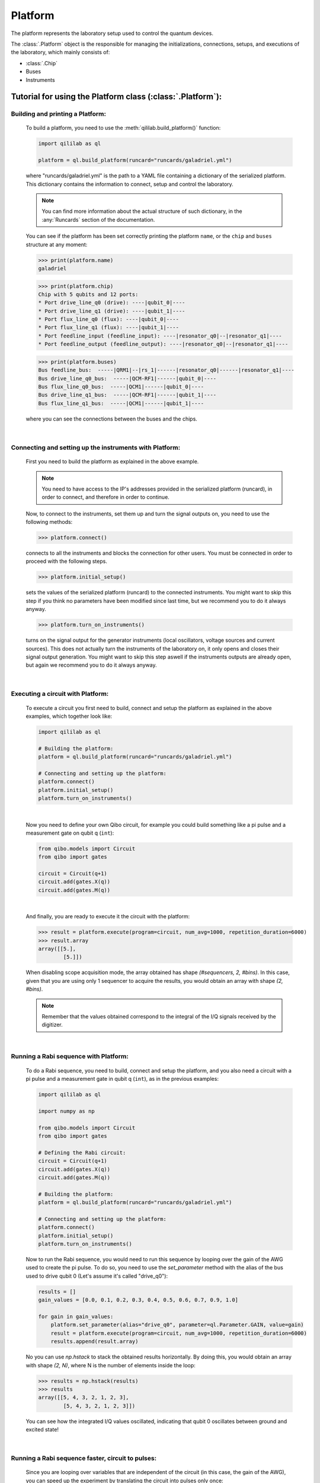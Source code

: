 Platform
=========
The platform represents the laboratory setup used to control the quantum devices.

The :class:`.Platform` object is the responsible for managing the initializations, connections, setups, and executions of the laboratory, which mainly consists of:

- :class:`.Chip`

- Buses

- Instruments

Tutorial for using the Platform class (:class:`.Platform`):
------------------------------------------------------------

Building and printing a Platform:
^^^^^^^^^^^^^^^^^^^^^^^^^^^^^^^^^^

    To build a platform, you need to use the :meth:`qililab.build_platform()` function:

    .. code-block:: python

        import qililab as ql

        platform = ql.build_platform(runcard="runcards/galadriel.yml")

    where "runcards/galadriel.yml" is the path to a YAML file containing a dictionary of the serialized platform. This dictionary contains the information to connect, setup and control the laboratory.

    .. note::

        You can find more information about the actual structure of such dictionary, in the :any:`Runcards` section of the documentation.

    You can see if the platform has been set correctly printing the platform ``name``, or the ``chip`` and ``buses`` structure at any moment:

    >>> print(platform.name)
    galadriel

    >>> print(platform.chip)
    Chip with 5 qubits and 12 ports:
    * Port drive_line_q0 (drive): ----|qubit_0|----
    * Port drive_line_q1 (drive): ----|qubit_1|----
    * Port flux_line_q0 (flux): ----|qubit_0|----
    * Port flux_line_q1 (flux): ----|qubit_1|----
    * Port feedline_input (feedline_input): ----|resonator_q0|--|resonator_q1|----
    * Port feedline_output (feedline_output): ----|resonator_q0|--|resonator_q1|----

    >>> print(platform.buses)
    Bus feedline_bus:  -----|QRM1|--|rs_1|------|resonator_q0|------|resonator_q1|----
    Bus drive_line_q0_bus:  -----|QCM-RF1|------|qubit_0|----
    Bus flux_line_q0_bus:  -----|QCM1|------|qubit_0|----
    Bus drive_line_q1_bus:  -----|QCM-RF1|------|qubit_1|----
    Bus flux_line_q1_bus:  -----|QCM1|------|qubit_1|----

    where you can see the connections between the buses and the chips.

|

Connecting and setting up the instruments with Platform:
^^^^^^^^^^^^^^^^^^^^^^^^^^^^^^^^^^^^^^^^^^^^^^^^^^^^^^^^^

    First you need to build the platform as explained in the above example.

    .. note::

        You need to have access to the IP's addresses provided in the serialized platform (runcard), in order to connect, and therefore in order to continue.

    Now, to connect to the instruments, set them up and turn the signal outputs on, you need to use the following methods:

    >>> platform.connect()

    connects to all the instruments and blocks the connection for other users. You must be connected in order to proceed with the following steps.

    >>> platform.initial_setup()

    sets the values of the serialized platform (runcard) to the connected instruments. You might want to skip this step if you think no
    parameters have been modified since last time, but we recommend you to do it always anyway.

    >>> platform.turn_on_instruments()

    turns on the signal output for the generator instruments (local oscillators, voltage sources and current sources). This does not
    actually turn the instruments of the laboratory on, it only opens and closes their signal output generation. You might want to skip this
    step aswell if the instruments outputs are already open, but again we recommend you to do it always anyway.

|

Executing a circuit with Platform:
^^^^^^^^^^^^^^^^^^^^^^^^^^^^^^^^^^^

    To execute a circuit you first need to build, connect and setup the platform as explained in the above examples, which together look like:

    .. code-block:: python

        import qililab as ql

        # Building the platform:
        platform = ql.build_platform(runcard="runcards/galadriel.yml")

        # Connecting and setting up the platform:
        platform.connect()
        platform.initial_setup()
        platform.turn_on_instruments()

    |

    Now you need to define your own Qibo circuit, for example you could build something like a pi pulse and a measurement gate on qubit q (``int``):

    .. code-block:: python3

        from qibo.models import Circuit
        from qibo import gates

        circuit = Circuit(q+1)
        circuit.add(gates.X(q))
        circuit.add(gates.M(q))

    |

    And finally, you are ready to execute it the circuit with the platform:

    >>> result = platform.execute(program=circuit, num_avg=1000, repetition_duration=6000)
    >>> result.array
    array([[5.],
            [5.]])

    When disabling scope acquisition mode, the array obtained has shape `(#sequencers, 2, #bins)`. In this case,
    given that you are using only 1 sequencer to acquire the results, you would obtain an array with shape `(2, #bins)`.

    .. note::

        Remember that the values obtained correspond to the integral of the I/Q signals received by the
        digitizer.

|

Running a Rabi sequence with Platform:
^^^^^^^^^^^^^^^^^^^^^^^^^^^^^^^^^^^^^^^

    To do a Rabi sequence, you need to build, connect and setup the platform, and you also need a circuit with a
    pi pulse and a measurement gate in qubit q (``int``), as in the previous examples:

    .. code-block:: python

        import qililab as ql

        import numpy as np

        from qibo.models import Circuit
        from qibo import gates

        # Defining the Rabi circuit:
        circuit = Circuit(q+1)
        circuit.add(gates.X(q))
        circuit.add(gates.M(q))

        # Building the platform:
        platform = ql.build_platform(runcard="runcards/galadriel.yml")

        # Connecting and setting up the platform:
        platform.connect()
        platform.initial_setup()
        platform.turn_on_instruments()

    Now to run the Rabi sequence, you would need to run this sequence by looping over the gain of the AWG used
    to create the pi pulse. To do so, you need to use the `set_parameter` method with the alias of the bus used
    to drive qubit 0 (Let's assume it's called "drive_q0"):

    .. code-block:: python3

        results = []
        gain_values = [0.0, 0.1, 0.2, 0.3, 0.4, 0.5, 0.6, 0.7, 0.9, 1.0]

        for gain in gain_values:
            platform.set_parameter(alias="drive_q0", parameter=ql.Parameter.GAIN, value=gain)
            result = platform.execute(program=circuit, num_avg=1000, repetition_duration=6000)
            results.append(result.array)

    No you can use `np.hstack` to stack the obtained results horizontally. By doing this, you would obtain an
    array with shape `(2, N)`, where N is the number of elements inside the loop:

    >>> results = np.hstack(results)
    >>> results
    array([[5, 4, 3, 2, 1, 2, 3],
            [5, 4, 3, 2, 1, 2, 3]])

    You can see how the integrated I/Q values oscillated, indicating that qubit 0 oscillates between ground and
    excited state!

|

Running a Rabi sequence faster, circuit to pulses:
^^^^^^^^^^^^^^^^^^^^^^^^^^^^^^^^^^^^^^^^^^^^^^^^^^^

    Since you are looping over variables that are independent of the circuit (in this case, the gain of the AWG),
    you can speed up the experiment by translating the circuit into pulses only once:

    .. code-block:: python3

        from qililab.pulse.circuit_to_pulses import CircuitToPulses

        pulse_schedule = CircuitToPulses(platform=platform).translate(circuits=[circuit])

    and then, executing the obtained pulses inside the loop. Which is the same as before, but passing the
    `pulse_schedule` instead than the `circuit`, to the `execute` method:

    .. code-block:: python3

        results = []
        gain_values = [0.0, 0.1, 0.2, 0.3, 0.4, 0.5, 0.6, 0.7, 0.9, 1.0]

        for gain in gain_values:
            platform.set_parameter(alias="drive_q0", parameter=ql.Parameter.GAIN, value=gain)
            result = platform.execute(program=pulse_schedule, num_avg=1000, repetition_duration=6000)
            results.append(result.array)

    If you now stack and print the results, you see how you obtain similar results, but much faster!

    >>> results = np.hstack(results)
    >>> results
    array([[5, 4, 3, 2, 1, 2, 3],
            [5, 4, 3, 2, 1, 2, 3]])

|

Running a Ramsey, looping a parameter inside a the circuit:
^^^^^^^^^^^^^^^^^^^^^^^^^^^^^^^^^^^^^^^^^^^^^^^^^^^^^^^^^^^^

    To do a Ramsey, you also need to build, connect and setup the platform, but this time the circuit is different from the previous,
    basically for doing it in qubit q (``int``), you need:

    .. code-block:: python

        import qililab as ql

        from qibo.models import Circuit
        from qibo import gates

        # Defining the Ramsey circuit:
        circuit = Circuit(q + 1)
        circuit.add(gates.RX(q, theta=np.pi/2))
        circuit.add(gates.Align(q, t=0))
        circuit.add(gates.RX(q, theta=np.pi/2))
        circuit.add(gates.Align(q, t=0))
        circuit.add(gates.M(q))

        # Building the platform:
        platform = ql.build_platform(runcard="runcards/galadriel.yml")

        # Connecting and setting up the platform:
        platform.connect()
        platform.initial_setup()
        platform.turn_on_instruments()

    Now to run the Ramsey sequence, you would need to run this sequence by looping over the `t` parameter of the first Align gate. To do so,
    since the parameter is inside the circuit you need to use Qibo own `circuit.set_parameters` method, putting the parameters you want to
    set in the order they appear in the circuit construction:

    .. code-block:: python3

        results_list = []
        wait_times = [1, 2, 3, 4, 5, 6, 7, 8, 9, 10]

        for wait in wait_times:
            circuit.set_parameters([np.pi/2, wait, np.pi/2, 0])
            result = platform.execute(program=circuit, num_avg=1000, repetition_duration=6000)
            results_list.append(result.array)

    which would change the gates parameters for each execution. Concretely, we  were always setting `np.pi/2` to the `theta` parameter of the first
    `RX` gate, then the looped wait time `t` in the first `Align` gate, then another `np.pi/2` to the second `RX`, and finally a `0` to the second `Align` gate.
